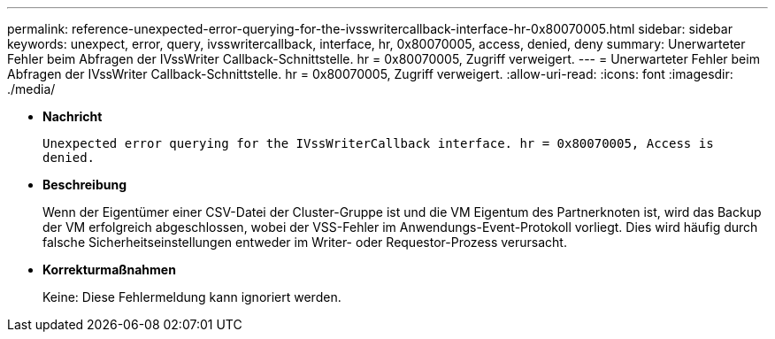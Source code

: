 ---
permalink: reference-unexpected-error-querying-for-the-ivsswritercallback-interface-hr-0x80070005.html 
sidebar: sidebar 
keywords: unexpect, error, query, ivsswritercallback, interface, hr, 0x80070005, access, denied, deny 
summary: Unerwarteter Fehler beim Abfragen der IVssWriter Callback-Schnittstelle. hr = 0x80070005, Zugriff verweigert. 
---
= Unerwarteter Fehler beim Abfragen der IVssWriter Callback-Schnittstelle. hr = 0x80070005, Zugriff verweigert.
:allow-uri-read: 
:icons: font
:imagesdir: ./media/


* *Nachricht*
+
`Unexpected error querying for the IVssWriterCallback interface. hr = 0x80070005, Access is denied.`

* *Beschreibung*
+
Wenn der Eigentümer einer CSV-Datei der Cluster-Gruppe ist und die VM Eigentum des Partnerknoten ist, wird das Backup der VM erfolgreich abgeschlossen, wobei der VSS-Fehler im Anwendungs-Event-Protokoll vorliegt. Dies wird häufig durch falsche Sicherheitseinstellungen entweder im Writer- oder Requestor-Prozess verursacht.

* *Korrekturmaßnahmen*
+
Keine: Diese Fehlermeldung kann ignoriert werden.


